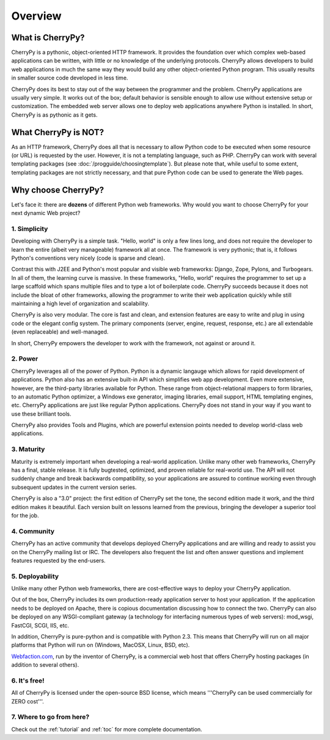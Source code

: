 ********
Overview
********

What is CherryPy?
=================

CherryPy is a pythonic, object-oriented HTTP framework. It provides the foundation over which complex web-based applications can be written, with little or no knowledge of the underlying protocols. CherryPy allows developers to build web applications in much the same way they would build any other object-oriented Python program. This usually results in smaller source code developed in less time.

CherryPy does its best to stay out of the way between the programmer and the problem. CherryPy applications are usually very simple. It works out of the box; default behavior is sensible enough to allow use without extensive setup or customization. The embedded web server allows one to deploy web applications anywhere Python is installed. In short, CherryPy is as pythonic as it gets. 

What CherryPy is NOT?
=====================

As an HTTP framework, CherryPy does all that is necessary to allow Python code
to be executed when some resource (or URL) is requested by the user. However,
it is not a templating language, such as PHP. CherryPy can work with several
templating packages (see :doc:`/progguide/choosingtemplate`). But please note
that, while useful
to some extent, templating packages are not strictly necessary, and that pure
Python code can be used to generate the Web pages.

Why choose CherryPy?
====================

Let's face it: there are **dozens** of different Python web frameworks. Why would
you want to choose CherryPy for your next dynamic Web project?

1. Simplicity
-------------

Developing with CherryPy is a simple task. "Hello, world" is only a few lines long, and does not require the developer to learn the entire (albeit very manageable) framework all at once. The framework is very pythonic; that is, it follows Python's conventions very nicely (code is sparse and clean).

Contrast this with J2EE and Python's most popular and visible web frameworks: Django, Zope, Pylons, and Turbogears. In all of them, the learning curve is massive. In these frameworks, "Hello, world" requires the programmer to set up a large scaffold which spans multiple files and to type a lot of boilerplate code. CherryPy succeeds because it does not include the bloat of other frameworks, allowing the programmer to write their web application quickly while still maintaining a high level of organization and scalability.

CherryPy is also very modular. The core is fast and clean, and extension features are easy to write and plug in using code or the elegant config system. The primary components (server, engine, request, response, etc.) are all extendable (even replaceable) and well-managed.

In short, CherryPy empowers the developer to work with the framework, not against or around it.

2. Power
--------

CherryPy leverages all of the power of Python. Python is a dynamic langauge which allows for rapid development of applications. Python also has an extensive built-in API which simplifies web app development. Even more extensive, however, are the third-party libraries available for Python. These range from object-relational mappers to form libraries, to an automatic Python optimizer, a Windows exe generator, imaging libraries, email support, HTML templating engines, etc. CherryPy applications are just like regular Python applications. CherryPy does not stand in your way if you want to use these brilliant tools.

CherryPy also provides Tools and Plugins, which are powerful extension points
needed to develop world-class web applications.

3. Maturity
-----------

Maturity is extremely important when developing a real-world application. Unlike many other web frameworks, CherryPy has a final, stable release. It is fully bugtested, optimized, and proven reliable for real-world use. The API will not suddenly change and break backwards compatibility, so your applications are assured to continue working even through subsequent updates in the current version series.

CherryPy is also a "3.0" project: the first edition of CherryPy set the tone, the second edition made it work, and the third edition makes it beautiful. Each version built on lessons learned from the previous, bringing the developer a superior tool for the job.

4. Community
------------

CherryPy has an active community that develops deployed CherryPy applications and are willing and ready to assist you on the CherryPy mailing list or IRC. The developers also frequent the list and often answer questions and implement features requested by the end-users.

5. Deployability
----------------

Unlike many other Python web frameworks, there are cost-effective ways to deploy your CherryPy application.

Out of the box, CherryPy includes its own production-ready application server to host your application. If the application needs to be deployed on Apache, there is copious documentation discussing how to connect the two. CherryPy can also be deployed on any WSGI-compliant gateway (a technology for interfacing numerous types of web servers): mod_wsgi, FastCGI, SCGI, IIS, etc.

In addition, CherryPy is pure-python and is compatible with Python 2.3. This means that CherryPy will run on all major platforms that Python will run on (Windows, MacOSX, Linux, BSD, etc).

`Webfaction.com <http://www.webfaction.com>`_, run by the inventor of CherryPy, is a commercial web host that offers CherryPy hosting packages (in addition to several others).

6. It's free!
-------------

All of CherryPy is licensed under the open-source BSD license, which means '''CherryPy can be used commercially for ZERO cost'''.

7. Where to go from here?
-------------------------

Check out the :ref:`tutorial` and :ref:`toc` for more complete documentation.

